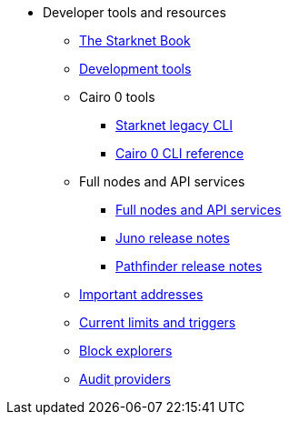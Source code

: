 * Developer tools and resources

** xref:starknet-book.adoc[The Starknet Book]
** xref:devtools.adoc[Development tools]

** Cairo 0 tools
*** xref:cli:starkli.adoc[Starknet legacy CLI]
*** xref:cli:starknet-compiler-options.adoc[Cairo 0 CLI reference]

** Full nodes and API services
*** xref:api-services.adoc[Full nodes and API services]
*** xref:starknet_versions:juno_versions.adoc[Juno release notes]
*** xref:starknet_versions:pathfinder_versions.adoc[Pathfinder release notes]

** xref:important_addresses.adoc[Important addresses]
** xref:limits_and_triggers.adoc[Current limits and triggers]
** xref:ref_block_explorers.adoc[Block explorers]
** xref:audit.adoc[Audit providers]
